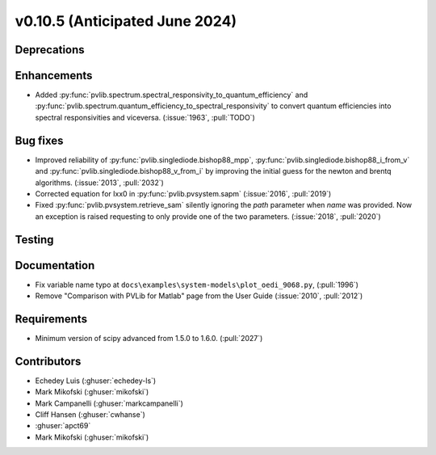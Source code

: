 .. _whatsnew_01050:


v0.10.5 (Anticipated June 2024)
-------------------------------


Deprecations
~~~~~~~~~~~~


Enhancements
~~~~~~~~~~~~
* Added :py:func:`pvlib.spectrum.spectral_responsivity_to_quantum_efficiency`
  and :py:func:`pvlib.spectrum.quantum_efficiency_to_spectral_responsivity`
  to convert quantum efficiencies into spectral responsivities and viceversa.
  (:issue:`1963`, :pull:`TODO`)


Bug fixes
~~~~~~~~~
* Improved reliability of :py:func:`pvlib.singlediode.bishop88_mpp`,
  :py:func:`pvlib.singlediode.bishop88_i_from_v` and
  :py:func:`pvlib.singlediode.bishop88_v_from_i` by improving the initial
  guess for the newton and brentq algorithms. (:issue:`2013`, :pull:`2032`)
* Corrected equation for Ixx0 in :py:func:`pvlib.pvsystem.sapm` (:issue:`2016`, :pull:`2019`)
* Fixed :py:func:`pvlib.pvsystem.retrieve_sam` silently ignoring the `path` parameter
  when `name` was provided. Now an exception is raised requesting to only provide one
  of the two parameters. (:issue:`2018`, :pull:`2020`)


Testing
~~~~~~~


Documentation
~~~~~~~~~~~~~
* Fix variable name typo at
  ``docs\examples\system-models\plot_oedi_9068.py``, (:pull:`1996`)
* Remove "Comparison with PVLib for Matlab" page from the User Guide (:issue:`2010`, :pull:`2012`)


Requirements
~~~~~~~~~~~~
* Minimum version of scipy advanced from 1.5.0 to 1.6.0. (:pull:`2027`)


Contributors
~~~~~~~~~~~~
* Echedey Luis (:ghuser:`echedey-ls`)
* Mark Mikofski (:ghuser:`mikofski`)
* Mark Campanelli (:ghuser:`markcampanelli`)
* Cliff Hansen (:ghuser:`cwhanse`)
* :ghuser:`apct69`
* Mark Mikofski (:ghuser:`mikofski`)
